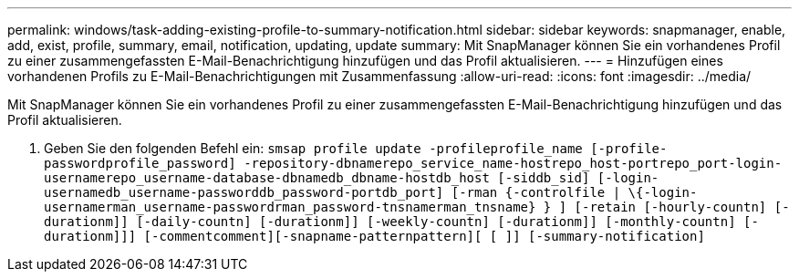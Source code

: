 ---
permalink: windows/task-adding-existing-profile-to-summary-notification.html 
sidebar: sidebar 
keywords: snapmanager, enable, add, exist, profile, summary, email, notification, updating, update 
summary: Mit SnapManager können Sie ein vorhandenes Profil zu einer zusammengefassten E-Mail-Benachrichtigung hinzufügen und das Profil aktualisieren. 
---
= Hinzufügen eines vorhandenen Profils zu E-Mail-Benachrichtigungen mit Zusammenfassung
:allow-uri-read: 
:icons: font
:imagesdir: ../media/


[role="lead"]
Mit SnapManager können Sie ein vorhandenes Profil zu einer zusammengefassten E-Mail-Benachrichtigung hinzufügen und das Profil aktualisieren.

. Geben Sie den folgenden Befehl ein: `smsap profile update -profileprofile_name [-profile-passwordprofile_password] -repository-dbnamerepo_service_name-hostrepo_host-portrepo_port-login-usernamerepo_username-database-dbnamedb_dbname-hostdb_host [-siddb_sid] [-login-usernamedb_username-passworddb_password-portdb_port] [-rman {-controlfile | \{-login-usernamerman_username-passwordrman_password-tnsnamerman_tnsname} } ] [-retain [-hourly-countn] [-durationm]] [-daily-countn] [-durationm]] [-weekly-countn] [-durationm]] [-monthly-countn] [-durationm]]] [-commentcomment][-snapname-patternpattern][ [ ]] [-summary-notification]`

